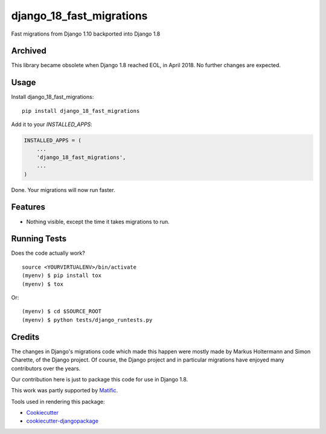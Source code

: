 =============================
django_18_fast_migrations
=============================

.. commented-out .. image:: https://badge.fury.io/py/django_18_fast_migrations.svg
    :target: https://badge.fury.io/py/django_18_fast_migrations

.. commented-out .. image:: https://travis-ci.org/shaib/django_18_fast_migrations.svg?branch=master
    :target: https://travis-ci.org/shaib/django_18_fast_migrations

.. commented-out .. image:: https://codecov.io/gh/shaib/django_18_fast_migrations/branch/master/graph/badge.svg
    :target: https://codecov.io/gh/shaib/django_18_fast_migrations

Fast migrations from Django 1.10 backported into Django 1.8

Archived
--------
This library became obsolete when Django 1.8 reached EOL, in April 2018. No further changes are expected.


.. commented-out Documentation
   -------------

   The full documentation is at https://django_18_fast_migrations.readthedocs.io.

Usage
-----

Install django_18_fast_migrations::

    pip install django_18_fast_migrations

Add it to your `INSTALLED_APPS`:

.. code-block:: python

    INSTALLED_APPS = (
        ...
        'django_18_fast_migrations',
        ...
    )

Done. Your migrations will now run faster.

Features
--------

* Nothing visible, except the time it takes migrations to run.

Running Tests
-------------

Does the code actually work?

::

    source <YOURVIRTUALENV>/bin/activate
    (myenv) $ pip install tox
    (myenv) $ tox

Or::

    (myenv) $ cd $SOURCE_ROOT
    (myenv) $ python tests/django_runtests.py
  
Credits
-------

The changes in Django's migrations code which made this happen were mostly
made by Markus Holtermann and Simon Charette, of the Django project. Of
course, the Django project and in particular migrations have enjoyed many
contributors over the years.

Our contribution here is just to package this code for use in Django 1.8.

This work was partly supported by Matific_.

Tools used in rendering this package:

*  Cookiecutter_
*  `cookiecutter-djangopackage`_

.. _Matific: https://matific.com/
.. _Cookiecutter: https://github.com/audreyr/cookiecutter
.. _`cookiecutter-djangopackage`: https://github.com/pydanny/cookiecutter-djangopackage
